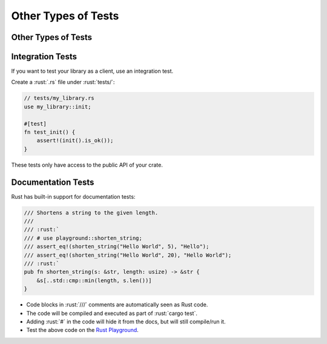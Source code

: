 ======================
Other Types of Tests
======================

----------------------
Other Types of Tests
----------------------

-------------------
Integration Tests
-------------------

If you want to test your library as a client, use an integration test.

Create a :rust:`.rs` file under :rust:`tests/`:

.. code:: rust

   // tests/my_library.rs
   use my_library::init;

   #[test]
   fn test_init() {
       assert!(init().is_ok());
   }

These tests only have access to the public API of your crate.

---------------------
Documentation Tests
---------------------

Rust has built-in support for documentation tests:

.. code:: rust

   /// Shortens a string to the given length.
   ///
   /// :rust:`
   /// # use playground::shorten_string;
   /// assert_eq!(shorten_string("Hello World", 5), "Hello");
   /// assert_eq!(shorten_string("Hello World", 20), "Hello World");
   /// :rust:`
   pub fn shorten_string(s: &str, length: usize) -> &str {
       &s[..std::cmp::min(length, s.len())]
   }

-  Code blocks in :rust:`///` comments are automatically seen as Rust code.
-  The code will be compiled and executed as part of :rust:`cargo test`.
-  Adding :rust:`#` in the code will hide it from the docs, but will still
   compile/run it.
-  Test the above code on the
   `Rust Playground <https://play.rust-lang.org/?version=stable&mode=debug&edition=2021&gist=3ce2ad13ea1302f6572cb15cd96becf0>`__.
